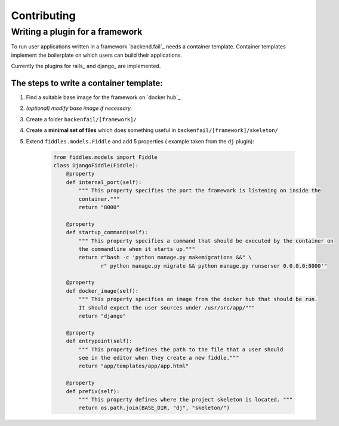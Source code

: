 Contributing
------------
Writing a plugin for a framework
________________________________
To run user applications written in a framework `backend.fail`_ needs a container template.
Container templates implement the boilerplate on which users can build their applications.

Currently the plugins for rails_ and django_ are implemented.

The steps to write a container template:
########################################

#. Find a suitable base image for the framework on `docker hub`_.
#. *(optional) modify base image if necessary.*
#. Create a folder ``backenfail/[framework]/``
#. Create a **minimal set of files** which does something useful in ``backenfail/[framework]/skeleton/``
#. Extend ``fiddles.models.Fiddle`` and add 5 properties ( example taken from the ``dj`` plugin):

    .. code-block:: python

        from fiddles.models import Fiddle
        class DjangoFiddle(Fiddle):
            @property
            def internal_port(self):
                """ This property specifies the port the framework is listening on inside the
                container."""
                return "8000"

            @property
            def startup_command(self):
                """ This property specifies a command that should be executed by the container on
                the commandline when it starts up."""
                return r"bash -c 'python manage.py makemigrations &&" \
                       r" python manage.py migrate && python manage.py runserver 0.0.0.0:8000'"

            @property
            def docker_image(self):
                """ This property specifies an image from the docker hub that should be run.
                It should expect the user sources under /usr/src/app/"""
                return "django"

            @property
            def entrypoint(self):
                """ This property defines the path to the file that a user should
                see in the editor when they create a new fiddle."""
                return "app/templates/app/app.html"

            @property
            def prefix(self):
                """ This property defines where the project skeleton is located. """
                return os.path.join(BASE_DIR, "dj", "skeleton/")

